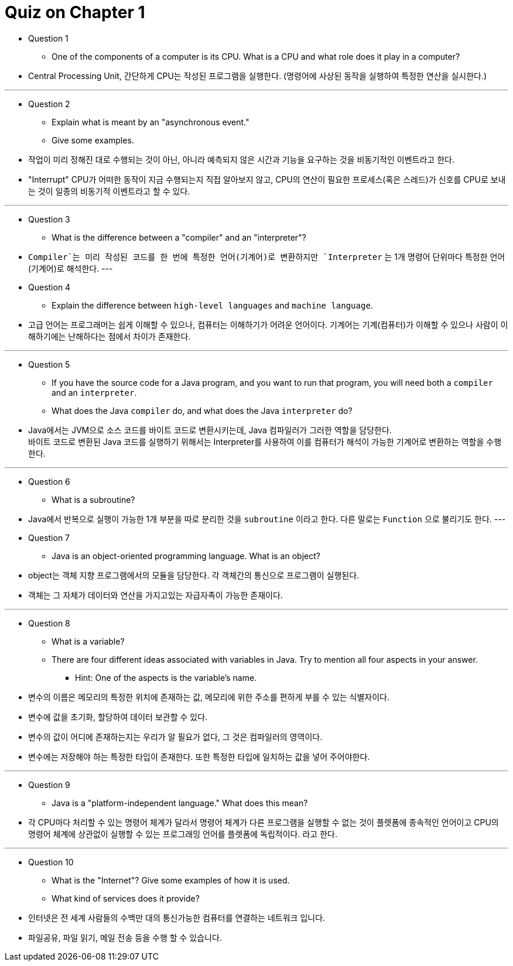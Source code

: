 = Quiz on Chapter 1

* Question 1
** One of the components of a computer is its CPU. What is a CPU and what role does it play in a computer?

* Central Processing Unit, 간단하게 CPU는 작성된 프로그램을 실행한다. (명령어에 사상된 동작을 실행하여 특정한 연산을 실시한다.)

---

* Question 2
** Explain what is meant by an "asynchronous event." 
** Give some examples.

* 작업이 미리 정해진 대로 수행되는 것이 아닌, 아니라 예측되지 않은 시간과 기능을 요구하는 것을 비동기적인 이벤트라고 한다.
* "Interrupt" CPU가 어떠한 동작이 지금 수행되는지 직접 알아보지 않고, CPU의 연산이 필요한 프로세스(혹은 스레드)가 신호를 CPU로 보내는 것이 일종의 비동기적 이벤트라고 할 수 있다.

---

* Question 3
** What is the difference between a "compiler" and an "interpreter"?

* `Compiler`는 미리 작성된 코드를 한 번에 특정한 언어(기계어)로 변환하지만 `Interpreter` 는 1개 명령어 단위마다 특정한 언어(기계어)로 해석한다.
---

* Question 4
** Explain the difference between `high-level languages` and `machine language`.

* 고급 언어는 프로그래머는 쉽게 이해할 수 있으나, 컴퓨터는 이해하기가 어려운 언어이다. 기계어는 기계(컴퓨터)가 이해할 수 있으나 사람이 이해하기에는 난해하다는 점에서 차이가 존재한다.

---

* Question 5
** If you have the source code for a Java program, and you want to run that program, you will need both a `compiler` and an `interpreter`. 
** What does the Java `compiler` do, and what does the Java `interpreter` do?

* Java에서는 JVM으로 소스 코드를 바이트 코드로 변환시키는데, Java 컴파일러가 그러한 역할을 담당한다. +
바이트 코드로 변환된 Java 코드를 실행하기 위해서는 Interpreter를 사용하여 이를 컴퓨터가 해석이 가능한 기계어로 변환하는 역할을 수행한다.

---

* Question 6
** What is a subroutine?

* Java에서 반복으로 실행이 가능한 1개 부분을 따로 분리한 것을 `subroutine` 이라고 한다. 다른 말로는 `Function` 으로 불리기도 한다.
---

* Question 7
** Java is an object-oriented programming language. What is an object?

* object는 객체 지향 프로그램에서의 모듈을 담당한다. 각 객체간의 통신으로 프로그램이 실행된다.
* 객체는 그 자체가 데이터와 연산을 가지고있는 자급자족이 가능한 존재이다.

---

* Question 8
** What is a variable? 
** There are four different ideas associated with variables in Java. Try to mention all four aspects in your answer. 
*** Hint: One of the aspects is the variable's name.

* 변수의 이름은 메모리의 특정한 위치에 존재하는 값, 메모리에 위한 주소를 편하게 부를 수 있는 식별자이다.
* 변수에 값을 초기화, 할당하여 데이터 보관할 수 있다.
* 변수의 값이 어디에 존재하는지는 우리가 알 필요가 없다, 그 것은 컴파일러의 영역이다.
* 변수에는 저장해야 하는 특정한 타입이 존재한다. 또한 특정한 타입에 일치하는 값을 넣어 주어야한다. 

---

* Question 9
** Java is a "platform-independent language." What does this mean?

* 각 CPU마다 처리할 수 있는 명령어 체계가 달라서 명령어 체계가 다른 프로그램을 실행할 수 없는 것이 플렛폼에 종속적인 언어이고 CPU의 명령어 체계에 상관없이 실행할 수 있는 프로그래밍 언어를 플렛폼에 독립적이다. 라고 한다.

---

* Question 10
** What is the "Internet"? Give some examples of how it is used. 
** What kind of services does it provide?

* 인터넷은 전 세계 사람들의 수백만 대의 통신가능한 컴퓨터를 연결하는 네트워크 입니다.
* 파일공유, 파일 읽기, 메일 전송 등을 수행 할 수 있습니다.